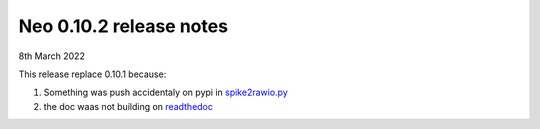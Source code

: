 ========================
Neo 0.10.2 release notes
========================

8th March 2022

This release replace 0.10.1 because:

1. Something was push accidentaly on pypi in `spike2rawio.py <https://github.com/NeuralEnsemble/python-neo/issues/1089>`_
2. the doc waas not building on `readthedoc <https://github.com/NeuralEnsemble/python-neo/issues/1084>`_
